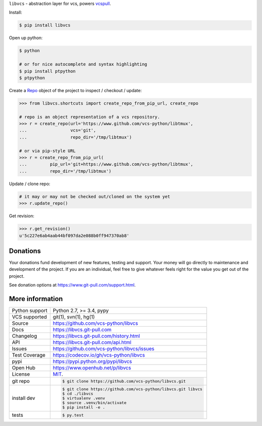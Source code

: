 ``libvcs`` - abstraction layer for vcs, powers `vcspull`_.

|pypi| |docs| |build-status| |coverage| |license|

Install:

.. code-block:: sh

   $ pip install libvcs

Open up python:

.. code-block:: sh

   $ python

   # or for nice autocomplete and syntax highlighting
   $ pip install ptpython
   $ ptpython

Create a `Repo`_ object of the project to inspect / checkout / update:

.. code-block:: python

   >>> from libvcs.shortcuts import create_repo_from_pip_url, create_repo

   # repo is an object representation of a vcs repository.
   >>> r = create_repo(url='https://www.github.com/vcs-python/libtmux',
   ...                 vcs='git',
   ...                 repo_dir='/tmp/libtmux')

   # or via pip-style URL
   >>> r = create_repo_from_pip_url(
   ...         pip_url='git+https://www.github.com/vcs-python/libtmux',
   ...         repo_dir='/tmp/libtmux')

Update / clone repo:

.. code-block:: python

   # it may or may not be checked out/cloned on the system yet
   >>> r.update_repo()

Get revision:

.. code-block:: python

   >>> r.get_revision()
   u'5c227e6ab4aab44bf097da2e088b0ff947370ab8'

Donations
---------

Your donations fund development of new features, testing and support.
Your money will go directly to maintenance and development of the project.
If you are an individual, feel free to give whatever feels right for the
value you get out of the project.

See donation options at https://www.git-pull.com/support.html.

More information 
----------------

==============  ==========================================================
Python support  Python 2.7, >= 3.4, pypy
VCS supported   git(1), svn(1), hg(1)
Source          https://github.com/vcs-python/libvcs
Docs            https://libvcs.git-pull.com
Changelog       https://libvcs.git-pull.com/history.html
API             https://libvcs.git-pull.com/api.html
Issues          https://github.com/vcs-python/libvcs/issues
Test Coverage   https://codecov.io/gh/vcs-python/libvcs
pypi            https://pypi.python.org/pypi/libvcs
Open Hub        https://www.openhub.net/p/libvcs
License         `MIT`_.
git repo        .. code-block:: bash

                    $ git clone https://github.com/vcs-python/libvcs.git
install dev     .. code-block:: bash

                    $ git clone https://github.com/vcs-python/libvcs.git libvcs
                    $ cd ./libvcs
                    $ virtualenv .venv
                    $ source .venv/bin/activate
                    $ pip install -e .
tests           .. code-block:: bash

                    $ py.test
==============  ==========================================================

.. _MIT: https://opensource.org/licenses/MIT
.. _Documentation: https://libvcs.git-pull.com/
.. _API: https://libvcs.git-pull.com/api.html
.. _pip: http://www.pip-installer.org/en/latest/
.. _vcspull: https://www.github.com/vcs-python/vcspull/
.. _Repo: https://libvcs.git-pull.com/api.html#creating-a-repo-object

.. |pypi| image:: https://img.shields.io/pypi/v/libvcs.svg
    :alt: Python Package
    :target: http://badge.fury.io/py/libvcs

.. |docs| image:: https://github.com/tony/libvcs/workflows/Publish%20Docs/badge.svg
   :alt: Docs
   :target: https://github.com/vcs-python/libvcs/actions?query=workflow%3A"Publish+Docs"

.. |build-status| image:: https://github.com/tony/libvcs/workflows/libvcs%20CI/badge.svg
   :alt: Build Status
   :target: https://github.com/vcs-python/libvcs/actions?query=workflow%3A"libvcs+CI"

.. |coverage| image:: https://codecov.io/gh/vcs-python/libvcs/branch/master/graph/badge.svg
    :alt: Code Coverage
    :target: https://codecov.io/gh/vcs-python/libvcs
    
.. |license| image:: https://img.shields.io/github/license/vcs-python/libvcs.svg
    :alt: License 

